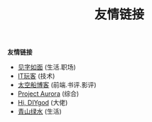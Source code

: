 #+TITLE: 友情链接
#+OPTIONS: toc:nil H:2 num:2 title:nil

*友情链接*
 * [[https://hiwannz.com][见字如面]] (生活.职场)
 * [[https://www.91the.top][IT玩客]] (技术)
 * [[https://www.boatsky.com][太空船博客]] (前端.书评.影评)
 * [[https://mikukonai.com][Project Aurora]] (综合)
 * [[https://diygod.me][Hi, DIYgod]] (大佬)
 * [[https://www.huhexian.com][青山绿水]] (生活)
